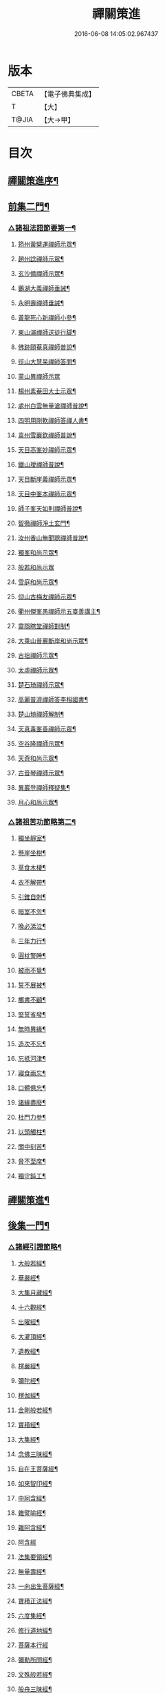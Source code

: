 #+TITLE: 禪關策進 
#+DATE: 2016-06-08 14:05:02.967437

* 版本
 |     CBETA|【電子佛典集成】|
 |         T|【大】     |
 |     T@JIA|【大→甲】   |

* 目次
** [[file:KR6q0101_001.txt::001-1097c14][禪關策進序¶]]
** [[file:KR6q0101_001.txt::001-1098a10][前集二門¶]]
*** [[file:KR6q0101_001.txt::001-1098a11][△諸祖法語節要第一¶]]
**** [[file:KR6q0101_001.txt::001-1098a16][筠州黃檗運禪師示眾¶]]
**** [[file:KR6q0101_001.txt::001-1098b11][趙州諗禪師示眾¶]]
**** [[file:KR6q0101_001.txt::001-1098b15][玄沙備禪師示眾¶]]
**** [[file:KR6q0101_001.txt::001-1098b20][鵝湖大義禪師垂誡¶]]
**** [[file:KR6q0101_001.txt::001-1098b25][永明壽禪師垂誡¶]]
**** [[file:KR6q0101_001.txt::001-1098c4][黃龍死心新禪師小參¶]]
**** [[file:KR6q0101_001.txt::001-1098c18][東山演禪師送徒行脚¶]]
**** [[file:KR6q0101_001.txt::001-1099a4][佛跡頤菴真禪師普說¶]]
**** [[file:KR6q0101_001.txt::001-1099a13][徑山大慧杲禪師答問¶]]
**** [[file:KR6q0101_001.txt::001-1099a29][蒙山異禪師示眾]]
**** [[file:KR6q0101_001.txt::001-1099c28][楊州素菴田大士示眾¶]]
**** [[file:KR6q0101_001.txt::001-1100a3][處州白雲無量滄禪師普說¶]]
**** [[file:KR6q0101_001.txt::001-1100a9][四明用剛軟禪師答禪人書¶]]
**** [[file:KR6q0101_001.txt::001-1100a14][袁州雪巖欽禪師普說¶]]
**** [[file:KR6q0101_001.txt::001-1100c12][天目高峯妙禪師示眾¶]]
**** [[file:KR6q0101_001.txt::001-1101a27][鐵山璦禪師普說¶]]
**** [[file:KR6q0101_001.txt::001-1101c22][天目斷崖義禪師示眾¶]]
**** [[file:KR6q0101_001.txt::001-1101c28][天目中峯本禪師示眾¶]]
**** [[file:KR6q0101_001.txt::001-1102a24][師子峯天如則禪師普說¶]]
**** [[file:KR6q0101_001.txt::001-1102b19][智徹禪師淨土玄門¶]]
**** [[file:KR6q0101_001.txt::001-1102b26][汝州香山無聞聰禪師普說¶]]
**** [[file:KR6q0101_001.txt::001-1102c27][獨峯和尚示眾¶]]
**** [[file:KR6q0101_001.txt::001-1102c29][般若和尚示眾]]
**** [[file:KR6q0101_001.txt::001-1103a18][雪庭和尚示眾¶]]
**** [[file:KR6q0101_001.txt::001-1103a22][仰山古梅友禪師示眾¶]]
**** [[file:KR6q0101_001.txt::001-1103b7][衢州傑峯愚禪師示五臺善講主¶]]
**** [[file:KR6q0101_001.txt::001-1103b18][靈隱瞎堂禪師對制¶]]
**** [[file:KR6q0101_001.txt::001-1103b22][大乘山普巖斷岸和尚示眾¶]]
**** [[file:KR6q0101_001.txt::001-1103c7][古拙禪師示眾¶]]
**** [[file:KR6q0101_001.txt::001-1103c17][太虛禪師示眾¶]]
**** [[file:KR6q0101_001.txt::001-1103c20][楚石琦禪師示眾¶]]
**** [[file:KR6q0101_001.txt::001-1104a17][高麗普濟禪師答李相國書¶]]
**** [[file:KR6q0101_001.txt::001-1104a27][楚山琦禪師解制¶]]
**** [[file:KR6q0101_001.txt::001-1104b14][天真毒峯善禪師示眾¶]]
**** [[file:KR6q0101_001.txt::001-1104b26][空谷隆禪師示眾¶]]
**** [[file:KR6q0101_001.txt::001-1104c9][天奇和尚示眾¶]]
**** [[file:KR6q0101_001.txt::001-1104c23][古音琴禪師示眾¶]]
**** [[file:KR6q0101_001.txt::001-1105a4][異巖登禪師釋疑集¶]]
**** [[file:KR6q0101_001.txt::001-1105a12][月心和尚示眾¶]]
*** [[file:KR6q0101_001.txt::001-1105a17][△諸祖苦功節略第二¶]]
**** [[file:KR6q0101_001.txt::001-1105a18][獨坐靜室¶]]
**** [[file:KR6q0101_001.txt::001-1105a23][懸崖坐樹¶]]
**** [[file:KR6q0101_001.txt::001-1105a27][草食木棲¶]]
**** [[file:KR6q0101_001.txt::001-1105b4][衣不解帶¶]]
**** [[file:KR6q0101_001.txt::001-1105b8][引錐自刺¶]]
**** [[file:KR6q0101_001.txt::001-1105b13][暗室不忽¶]]
**** [[file:KR6q0101_001.txt::001-1105b20][晚必涕泣¶]]
**** [[file:KR6q0101_001.txt::001-1105b24][三年力行¶]]
**** [[file:KR6q0101_001.txt::001-1105b29][圓枕警睡¶]]
**** [[file:KR6q0101_001.txt::001-1105c4][被雨不覺¶]]
**** [[file:KR6q0101_001.txt::001-1105c7][誓不展被¶]]
**** [[file:KR6q0101_001.txt::001-1105c11][擲書不顧¶]]
**** [[file:KR6q0101_001.txt::001-1105c14][堅誓省發¶]]
**** [[file:KR6q0101_001.txt::001-1105c19][無時異緣¶]]
**** [[file:KR6q0101_001.txt::001-1105c24][造次不忘¶]]
**** [[file:KR6q0101_001.txt::001-1105c28][忘抵河津¶]]
**** [[file:KR6q0101_001.txt::001-1106a5][寢食兩忘¶]]
**** [[file:KR6q0101_001.txt::001-1106a10][口體俱忘¶]]
**** [[file:KR6q0101_001.txt::001-1106a14][諸緣盡廢¶]]
**** [[file:KR6q0101_001.txt::001-1106a21][杜門力參¶]]
**** [[file:KR6q0101_001.txt::001-1106a27][以頭觸柱¶]]
**** [[file:KR6q0101_001.txt::001-1106b5][關中刻苦¶]]
**** [[file:KR6q0101_001.txt::001-1106b13][脅不至席¶]]
**** [[file:KR6q0101_001.txt::001-1106b20][獨守鈍工¶]]
** [[file:KR6q0101_001.txt::001-1106c3][禪關策進¶]]
** [[file:KR6q0101_001.txt::001-1106c5][後集一門¶]]
*** [[file:KR6q0101_001.txt::001-1106c6][△諸經引證節略¶]]
**** [[file:KR6q0101_001.txt::001-1106c7][大般若經¶]]
**** [[file:KR6q0101_001.txt::001-1106c12][華嚴經¶]]
**** [[file:KR6q0101_001.txt::001-1106c18][大集月藏經¶]]
**** [[file:KR6q0101_001.txt::001-1106c21][十六觀經¶]]
**** [[file:KR6q0101_001.txt::001-1106c23][出曜經¶]]
**** [[file:KR6q0101_001.txt::001-1106c29][大灌頂經¶]]
**** [[file:KR6q0101_001.txt::001-1107a2][遺教經¶]]
**** [[file:KR6q0101_001.txt::001-1107a5][楞嚴經¶]]
**** [[file:KR6q0101_001.txt::001-1107a7][彌陀經¶]]
**** [[file:KR6q0101_001.txt::001-1107a11][楞伽經¶]]
**** [[file:KR6q0101_001.txt::001-1107a15][金剛般若經¶]]
**** [[file:KR6q0101_001.txt::001-1107a17][寶積經¶]]
**** [[file:KR6q0101_001.txt::001-1107a28][大集經¶]]
**** [[file:KR6q0101_001.txt::001-1107b2][念佛三昧經¶]]
**** [[file:KR6q0101_001.txt::001-1107b5][自在王菩薩經¶]]
**** [[file:KR6q0101_001.txt::001-1107b8][如來智印經¶]]
**** [[file:KR6q0101_001.txt::001-1107b10][中阿含經¶]]
**** [[file:KR6q0101_001.txt::001-1107b17][雜譬喻經¶]]
**** [[file:KR6q0101_001.txt::001-1107b22][雜阿含經¶]]
**** [[file:KR6q0101_001.txt::001-1107b29][阿含經]]
**** [[file:KR6q0101_001.txt::001-1107c5][法集要領經¶]]
**** [[file:KR6q0101_001.txt::001-1107c10][無量壽經¶]]
**** [[file:KR6q0101_001.txt::001-1107c12][一向出生菩薩經¶]]
**** [[file:KR6q0101_001.txt::001-1107c15][寶積正法經¶]]
**** [[file:KR6q0101_001.txt::001-1107c18][六度集經¶]]
**** [[file:KR6q0101_001.txt::001-1107c21][修行道地經¶]]
**** [[file:KR6q0101_001.txt::001-1107c29][菩薩本行經]]
**** [[file:KR6q0101_001.txt::001-1108a3][彌勒所問經¶]]
**** [[file:KR6q0101_001.txt::001-1108a12][文殊般若經¶]]
**** [[file:KR6q0101_001.txt::001-1108a16][般舟三昧經¶]]
**** [[file:KR6q0101_001.txt::001-1108a21][四十二章經¶]]
**** [[file:KR6q0101_001.txt::001-1108b4][觀藥王藥上二菩薩經¶]]
**** [[file:KR6q0101_001.txt::001-1108b9][寶雲經¶]]
**** [[file:KR6q0101_001.txt::001-1108b12][正法念處經¶]]
**** [[file:KR6q0101_001.txt::001-1108b16][阿毘曇集異門足¶]]
**** [[file:KR6q0101_001.txt::001-1108b24][瑜伽師地論¶]]
**** [[file:KR6q0101_001.txt::001-1108b27][大乘莊嚴經論¶]]
**** [[file:KR6q0101_001.txt::001-1108b29][阿毘達磨論¶]]
**** [[file:KR6q0101_001.txt::001-1108c5][西域記¶]]
**** [[file:KR6q0101_001.txt::001-1108c15][南海寄歸¶]]
**** [[file:KR6q0101_001.txt::001-1108c18][法苑珠林¶]]
**** [[file:KR6q0101_001.txt::001-1108c21][觀心疏¶]]
**** [[file:KR6q0101_001.txt::001-1108c25][永嘉集¶]]
**** [[file:KR6q0101_001.txt::001-1108c28][溈山警策¶]]
**** [[file:KR6q0101_001.txt::001-1109a4][淨土懺願儀¶]]
**** [[file:KR6q0101_001.txt::001-1109a8][法界次第¶]]
**** [[file:KR6q0101_001.txt::001-1109a10][心賦¶]]
** [[file:KR6q0101_001.txt::001-1109a20][重刻禪關策進後序¶]]

* 卷
[[file:KR6q0101_001.txt][禪關策進 1]]

